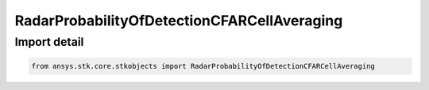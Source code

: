 RadarProbabilityOfDetectionCFARCellAveraging
============================================

.. py:class:: ansys.stk.core.stkobjects.RadarProbabilityOfDetectionCFARCellAveraging

   Bases: :py:class:`~ansys.stk.core.stkobjects.IRadarProbabilityOfDetectionCFAR`, :py:class:`~ansys.stk.core.stkobjects.IRadarProbabilityOfDetection`

   Class defining the probability of detection cell averaging cfar.

.. py:currentmodule:: RadarProbabilityOfDetectionCFARCellAveraging


Import detail
-------------

.. code-block:: python

    from ansys.stk.core.stkobjects import RadarProbabilityOfDetectionCFARCellAveraging



